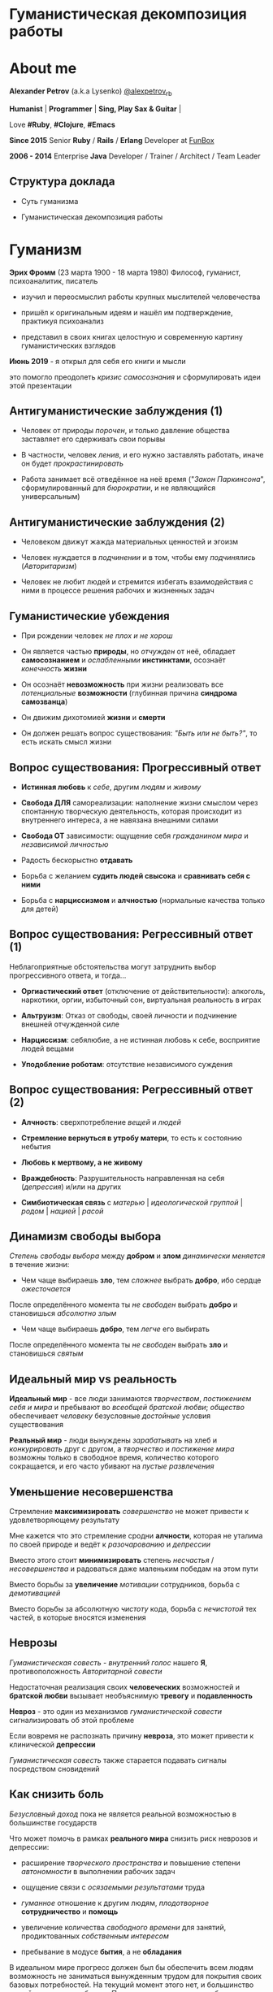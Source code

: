 #+STARTUP: showall

#+OPTIONS: reveal_center:t reveal_progress:t reveal_history:nil reveal_control:t
#+OPTIONS: reveal_rolling_links:t reveal_keyboard:t reveal_overview:t num:nil
#+OPTIONS: reveal_width:1200 reveal_height:800 reveal_slide_number:c/t
#+OPTIONS: toc:0
#+REVEAL_MARGIN: 0.1
#+REVEAL_MIN_SCALE: 0.5
#+REVEAL_MAX_SCALE: 2.5
#+REVEAL_TRANS: cube
#+REVEAL_THEME: moon
#+REVEAL_HLEVEL: 2
#+REVEAL_HEAD_PREAMBLE: <meta name="description" content="Гуманистическая декомпозиция работы">
#+REVEAL_POSTAMBLE: <p> Created by Alexander Petrov (a.k.a Lysenko). </p>
#+REVEAL_PLUGINS: (markdown notes)
#+REVEAL_EXTRA_CSS: ./local.css

* Гуманистическая декомпозиция работы

* About me

#+ATTR_REVEAL: :frag roll-in
*Alexander Petrov* (a.k.a Lysenko) [[https://twitter.com/alexpetrov_rb][@alexpetrov_rb]]

#+ATTR_REVEAL: :frag roll-in
*Humanist* | *Programmer* | *Sing, Play Sax & Guitar* |

#+ATTR_REVEAL: :frag roll-in
Love *#Ruby*, *#Clojure*, *#Emacs*

#+ATTR_REVEAL: :frag roll-in
*Since 2015*
Senior *Ruby* / *Rails* / *Erlang* Developer at [[http://fun-box.ru/][FunBox]]

#+ATTR_REVEAL: :frag roll-in
*2006 - 2014* Enterprise *Java* Developer / Trainer / Architect / Team Leader

** Структура доклада

#+ATTR_REVEAL: :frag roll-in
- Суть гуманизма

#+ATTR_REVEAL: :frag roll-in
- Гуманистическая декомпозиция работы

* Гуманизм

#+ATTR_REVEAL: :frag roll-in
*Эрих Фромм* (23 марта 1900 - 18 марта 1980)
Философ, гуманист, психоаналитик, писатель

#+ATTR_REVEAL: :frag roll-in
- изучил и переосмыслил работы крупных мыслителей человечества
#+ATTR_REVEAL: :frag roll-in
- пришёл к оригинальным идеям и нашёл им подтверждение, практикуя психоанализ
#+ATTR_REVEAL: :frag roll-in
- представил в своих книгах целостную и современную картину гуманистических взглядов

#+ATTR_REVEAL: :frag roll-in
*Июнь 2019* - я открыл для себя его книги и мысли
#+ATTR_REVEAL: :frag roll-in
это помогло преодолеть /кризис самосознания/ и сформулировать идеи этой презентации

** Антигуманистические заблуждения (1)

#+ATTR_REVEAL: :frag roll-in
- Человек от природы /порочен/, и только давление общества заставляет его сдерживать свои порывы

#+ATTR_REVEAL: :frag roll-in
- В частности, человек /ленив/, и его нужно заставлять работать, иначе он будет /прокрастинировать/

#+ATTR_REVEAL: :frag roll-in
- Работа занимает всё отведённое на неё время ("/Закон Паркинсона/", сформулированный для /бюрократии/, и не являющийся универсальным)

** Антигуманистические заблуждения (2)

#+ATTR_REVEAL: :frag roll-in
- Человеком движут жажда материальных ценностей и эгоизм

#+ATTR_REVEAL: :frag roll-in
- Человек нуждается в /подчинении/ и в том, чтобы ему /подчинялись/ (/Авторитаризм/)

#+ATTR_REVEAL: :frag roll-in
- Человек не любит людей и стремится избегать взаимодействия с ними в процессе решения рабочих и жизненных задач

** Гуманистические убеждения

#+ATTR_REVEAL: :frag roll-in
- При рождении человек /не плох и не хорош/
#+ATTR_REVEAL: :frag roll-in
- Он является частью *природы*, но /отчужден/ от неё, обладает *самосознанием* и /ослабленными/ *инстинктами*, осознаёт /конечность/ *жизни*
#+ATTR_REVEAL: :frag roll-in
- Он осознаёт *невозможность* при жизни реализовать все /потенциальные/ *возможности* (глубинная причина *синдрома самозванца*)
#+ATTR_REVEAL: :frag roll-in
- Он движим дихотомией *жизни* и *смерти*
#+ATTR_REVEAL: :frag roll-in
- Он должен решать вопрос существования: /"Быть или не быть?"/, то есть искать смысл жизни

** Вопрос существования: Прогрессивный ответ

#+ATTR_REVEAL: :frag roll-in
- *Истинная любовь* к /себе/, другим /людям/ и /живому/

#+ATTR_REVEAL: :frag roll-in
- *Свобода ДЛЯ* самореализации: наполнение жизни смыслом через спонтанную творческую деятельность, которая происходит из внутреннего интереса, а не навязана внешними силами

#+ATTR_REVEAL: :frag roll-in
- *Свобода ОТ* зависимости: ощущение себя /гражданином мира/ и /независимой личностью/

#+ATTR_REVEAL: :frag roll-in
- Радость бескорыстно *отдавать*

#+ATTR_REVEAL: :frag roll-in
- Борьба с желанием *судить людей свысока* и *сравнивать себя с ними*

#+ATTR_REVEAL: :frag roll-in
- Борьба с *нарциссизмом* и *алчностью* (нормальные качества только для детей)

** Вопрос существования: Регрессивный ответ (1)

#+ATTR_REVEAL: :frag roll-in
Неблагоприятные обстоятельства могут затруднить выбор прогрессивного ответа, и тогда...

#+ATTR_REVEAL: :frag roll-in
- *Оргиастический ответ* (отключение от действительности): алкоголь, наркотики, оргии, избыточный сон, виртуальная реальность в играх

#+ATTR_REVEAL: :frag roll-in
- *Альтруизм*: Отказ от свободы, своей личности и подчинение внешней отчужденной силе

#+ATTR_REVEAL: :frag roll-in
- *Нарциссизм*: себялюбие, а не истинная любовь к себе, восприятие людей вещами

#+ATTR_REVEAL: :frag roll-in
- *Уподобление роботам*: отсутствие независимого суждения

** Вопрос существования: Регрессивный ответ (2)

#+ATTR_REVEAL: :frag roll-in
- *Алчность*: сверхпотребление /вещей/ и /людей/

#+ATTR_REVEAL: :frag roll-in
- *Стремление вернуться в утробу матери*, то есть к состоянию небытия

#+ATTR_REVEAL: :frag roll-in
- *Любовь к мертвому, а не живому*

#+ATTR_REVEAL: :frag roll-in
- *Враждебность*: Разрушительность направленная на себя (/депрессия/) и/или на других

#+ATTR_REVEAL: :frag roll-in
- *Симбиотическая связь* с /матерью/ | /идеологической группой/ | /родом/ | /нацией/ | /расой/

** Динамизм свободы выбора

#+ATTR_REVEAL: :frag roll-in
/Степень свободы выбора/ между *добром* и *злом* /динамически меняется/ в течение жизни:

#+ATTR_REVEAL: :frag roll-in
- Чем чаще выбираешь *зло*, тем /сложнее/ выбрать *добро*, ибо сердце /ожесточается/
#+ATTR_REVEAL: :frag roll-in
После определённого момента ты /не свободен/ выбрать *добро* и становишься /абсолютно злым/

#+ATTR_REVEAL: :frag roll-in
- Чем чаще выбираешь *добро*, тем /легче/ его выбирать
#+ATTR_REVEAL: :frag roll-in
После определённого момента ты /не свободен/ выбрать *зло* и становишься /святым/

** Идеальный мир *vs* реальность

#+ATTR_REVEAL: :frag roll-in
*Идеальный мир* - все люди занимаются /творчеством/, /постижением себя и мира/ и пребывают во /всеобщей братской любви/; /общество/ обеспечивает /человеку/ безусловные /достойные/ условия существования

#+ATTR_REVEAL: :frag roll-in
*Реальный мир* - люди вынуждены /зарабатывать/ на хлеб и /конкурировать/ друг с другом, а /творчество/ и /постижение мира/ возможны только в свободное время, количество которого сокращается, и его часто убивают на /пустые развлечения/

** Уменьшение несовершенства

#+ATTR_REVEAL: :frag roll-in
Стремление *максимизировать* /совершенство/ не может привести к удовлетворяющему результату
#+ATTR_REVEAL: :frag roll-in
Мне кажется что это стремление сродни *алчности*, которая не уталима по своей природе и ведёт к /разочарованию/ и /депрессии/
#+ATTR_REVEAL: :frag roll-in
Вместо этого стоит *минимизировать* степень /несчастья/ / /несовершенства/ и радоваться даже маленьким победам на этом пути
#+ATTR_REVEAL: :frag roll-in
Вместо борьбы за *увеличение* /мотивации/ сотрудников, борьба с /демотивацией/
#+ATTR_REVEAL: :frag roll-in
Вместо борьбы за абсолютную /чистоту/ кода, борьба с /нечистотой/ тех частей, в которые вносятся изменения

** Неврозы

#+ATTR_REVEAL: :frag roll-in
/Гуманистическая совесть/ - /внутренний голос/ нашего *Я*, противоположность /Авторитарной совести/

#+ATTR_REVEAL: :frag roll-in
Недостаточная реализация своих *человеческих* возможностей и *братской любви* вызывает необъяснимую *тревогу* и *подавленность*

#+ATTR_REVEAL: :frag roll-in
*Невроз* - это один из механизмов /гуманистической совести/ сигнализировать об этой проблеме

#+ATTR_REVEAL: :frag roll-in
Если вовремя не распознать причину *невроза*, это может привести к клинической *депрессии*

#+ATTR_REVEAL: :frag roll-in
/Гуманистическая совесть/ также старается подавать сигналы посредством сновидений

** Как снизить боль

#+ATTR_REVEAL: :frag roll-in
/Безусловный доход/ пока не является реальной возможностью в большинстве государств

#+ATTR_REVEAL: :frag roll-in
Что может помочь в рамках *реального мира* снизить риск неврозов и депрессии:

#+ATTR_REVEAL: :frag roll-in
- расширение /творческого пространства/ и повышение степени /автономности/ в выполнении рабочих задач

#+ATTR_REVEAL: :frag roll-in
- ощущение связи с /осязаемыми результатами/ труда

#+ATTR_REVEAL: :frag roll-in
- /гуманное/ отношение к другим людям, /плодотворное/ *сотрудничество* и *помощь*

#+ATTR_REVEAL: :frag roll-in
- увеличение количества /свободного времени/ для занятий, продиктованных /собственным интересом/

#+ATTR_REVEAL: :frag roll-in
- пребывание в модусе *бытия*, а не *обладания*

#+BEGIN_NOTES
В идеальном мире прогресс должен был бы обеспечить всем людям возможность не заниматься вынужденным трудом для покрытия своих базовых потребностей.
На текущий момент этого нет, и большинство людей вынуждено работать.
При этом даже занятие на работе своим любимым делом не обладает свойством спонтанной творческой активности, то есть исходящей из нас самих, а не продиктованной нуждами внешних отчужденных сил.

Но некоторые профессии, в том числе программисты (и другие профессии, дающие возможность видеть результаты своего креативного труда), обладают возможностью даже на коммерческой работе снижать негативные свойства вынужденного труда за счет увеличения пространства в работе для творчества, коммуникации с людьми и совершенствования своей человеческой природы.

Для этого нужно бороться с антигуманистическими аспектами в работе.

Не нужно тешить себя иллюзией поиска идеальной работы, чтобы ни одного дня не работать.
Но нужно снижать боль, улучшая условия труда в сторону большего соответствия идеалу человеческой природы.

В свободное время, количество которого нужно максимизировать, нужно заниматься истинным творчеством и общением с любимыми людьми.
Это творчество плодотворно сказывается и на рабочих задачах.
#+END_NOTES

* /Гуманистическая/ декомпозиция работы

Формирование заданий, комфортных для выполнения /живыми/, /творческими/, /неравнодушными/ *людьми*, а не /человеческими роботами/

** Стили декомпозиции

#+ATTR_REVEAL: :frag roll-in
Стили декомпозиции работы лежат в континууме

#+ATTR_REVEAL: :frag roll-in
*ОТ*
Максимального дробления на атомарные задачи

#+ATTR_REVEAL: :frag roll-in
*ДО*
Отсутствия формального дробления и оценки

#+ATTR_REVEAL: :frag roll-in
*No Estimates* - поставка работающих фич до осознания их необходимости стейкхолдерами и потребителями

#+BEGIN_NOTES
На одном конце лежит идея разделения работ на максимально мелкие неделимые задачи (атомы), так чтобы работа над ними не требовала творческого подхода и коммуникации с другими людьми.
На другом конце лежит отказ от оценки и формальной декомпозиции работ. No Estimates. Любая фича делается единым куском и никак не оценивается, ибо поставляется раньше, чем стейкхолдеры могли бы запросить эту оценку.
Либо когда явные стейкхолдеры отсутствуют, а есть массовый рынок потребителей, то есть продукт консьюмерский и настолько хорош, что не нуждается в рекламе и маркетинге.
#+END_NOTES

** Критика дробления на *атомы*

#+ATTR_REVEAL: :frag roll-in
Антигуманистический подход, характерный для работы крупных капиталистических организаций, критикуемый в книге *Эриха Фромма* /"Революция надежды"/ 1968
#+ATTR_REVEAL: :frag roll-in
- Подразумевается, что людям нужно платить за сделанную мелкую работу, которую они могут сделать не задумываясь о целостности и полезности результата
#+ATTR_REVEAL: :frag roll-in
- О /целостности/ заботятся "Архитекторы" (*авторитеты*), которые знают, как все фичи поделить на атомы, чтобы обезличенные /люди-роботы/ их выполняли

** Критика *No Estimates*

#+ATTR_REVEAL: :frag roll-in
При экстремальной гуманистичности, *No Estimates* может не сработать, если:

#+ATTR_REVEAL: :frag roll-in
- используются /мейнстримовые/ технологии с /посредственной/ продуктивностью

#+ATTR_REVEAL: :frag roll-in
- команды не состоят из /"10X"/ программистов

#+ATTR_REVEAL: :frag roll-in
- стейкхолдеры нуждаются в ориентировочных сроках (*B2B*, *B2C*, *Digital* с нуждой в /маркетинге/ и /рекламе/)

** Гуманистическая декомпозиция

Существует /золотая середина/ дробления работы на задачи, если делать это исходя из гуманистических убеждений, то есть ориентируясь на здоровую человеческую природу

** Свойства гуманистической декомпозиции (1)

#+ATTR_REVEAL: :frag roll-in
  - *Задача* должна быть /самодостаточной/ и /целостной/: создавая её решение в /голове/, не должно быть частей в других задачах, которые могли бы /ключевым образом повлиять/ на решение

#+ATTR_REVEAL: :frag roll-in
  - *Задача* не должна превышать *3-5 дней* в оценке, чтобы иметь /обозримый/, /сильно сцепленный скоуп/ и быть /управляемой/, то есть помещаться в /голове/

** Свойства гуманистической декомпозиции (2)

#+ATTR_REVEAL: :frag roll-in
*Loose Coupling* / *High Cohesion*

#+ATTR_REVEAL: :frag roll-in
*Слабая зависимость* / *Сильная сцепленность*

#+ATTR_REVEAL: :frag roll-in
*Loose Coupling*: /зависимости/ между /задачами/ должны быть /минимальными/

#+ATTR_REVEAL: :frag roll-in
*High Cohesion*: сами /задачи/ должны содержать /сильно сцепленные наборы функциональности/, чтобы ничего нельзя было /выбросить/, не потеряв /целостность размышлений/ о задаче

** Верификация декомпозиции (1)

Контрольные вопросы к каждой *задаче*:

#+ATTR_REVEAL: :frag roll-in
- Можно ли о задаче /думать целостно/ в изоляции от других задач?

#+ATTR_REVEAL: :frag roll-in
- Можно ли вынести из задачи /что-то лишнее/, так чтобы при этом не разрушилась /целостность/?

#+ATTR_REVEAL: :frag roll-in
- Не является ли задача /слишком маленькой/, не является ли она частью какой-то /большей задачи/, чтобы та была /целостной/?

** Верификация декомпозиции (2)

Контрольные вопросы к *декомпозиции* в целом:

#+ATTR_REVEAL: :frag roll-in
- Нет ли между /задачами/ слишком сильных /зависимостей/ или /неявных зависимостей/, в особенности если они даются /разным исполнителям/?

#+ATTR_REVEAL: :frag roll-in
- Являются ли все задачи /управляемыми/ по объему (оценка не превышает *3 - 5 дней*)?

#+ATTR_REVEAL: :frag roll-in
- Не слишком ли /мелко/ разбиты задачи и не нарушена ли их /целостность/?

** Примеры нарушения целостности задачи

#+ATTR_REVEAL: :frag roll-in
- Разделение /задач/ по созданию или изменению /модели/ и задач, в которых реализуются части, которые этой /моделью/ /пользуются/, будь то /пользовательский интерфейс/ или /бизнес-логика/

#+ATTR_REVEAL: :frag roll-in
- Разделение /задач/ внутри границ /единого неделимого алгоритма/

#+BEGIN_NOTES
Типичные примеры нарушения принципа целостности задачи:
- Разделение задач по созданию или изменению модели и задач, в которых реализуются части, использующие её, будь то пользовательский интерфейс или бизнес-логика.
Очень часто проектирование модели зависит от того, как эта модель будет использоваться и какие ограничения на неё накладываются технологией реализации UI или принятой практикой в проекте.
В процессе работы одновременно над моделью и над использующим её кодом постоянно происходят небольшие озарения, приводящие к более выгодному и лаконичному дизайну.

- Разделение задач внутри границ единого неделимого алгоритма
Если заранее слишком мелко поделить задачи, то есть риск, что части единого алгоритма окажутся в разных задачах и общая картина будет утеряна исполнителями.
В результате будет рабочими в лучшем случае 10 - 30% кейсов. Но у разработчиков будет уверенность что они всё сделали правильно и оно даже работает.
#+END_NOTES

* Стратегии декомпозиции

Для получения /декомпозиций/, удовлетворяющих описанным критериям, могут помочь следующие /стратегии/

** Отказ от декомпозиции

#+ATTR_REVEAL: :frag roll-in
Если /фича/ недостаточно велика и вернхеуровнево оценена уже в *3 - 5 дней*, то, возможно, дальнейшее /деление/ не даст никаких /преимуществ/

** Делегирование исполнителю

#+ATTR_REVEAL: :frag roll-in
Лучше всего /делегировать/ /декомпозицию/ /исполнителю/ задачи

#+ATTR_REVEAL: :frag roll-in
У него /максимальная мотивация/ разобраться в /требованиях/, обеспечить себе и коллегам /комфортные/ для выполнения /задачи/

** Отказ от детального проектирования

#+ATTR_REVEAL: :frag roll-in
Велик риск ошибки /детального проектирования/ во время /декомпозиции/

#+ATTR_REVEAL: :frag roll-in
/Детальному проектированию/ место при /непосредственной работе/ над /фичей/ или /прототипировании/

#+ATTR_REVEAL: :frag roll-in
Во время /декомпозиции/ нужно от куска "/мрамора/" (/фичи/) /отделять/ части, /границы/ которых /очевидны/ при /предварительном проектировании/

#+BEGIN_NOTES
На этапе декомпозиции нужно стараться избегать преждевременного проектирования и оставлять его на этап непосредственной работы над фичей или на этап прототипирования.
Иначе есть большой риск выбрать ошибочное решение и парализовать исполнителей в возможности его вовремя распознать и исправить.
#+END_NOTES

** Поэтапная декомпозиция

#+ATTR_REVEAL: :frag roll-in
Очень большие бизнес-/фичи/ или наборы связанных /фич/ стоит /декомпозировать/ /поэтапно/

#+ATTR_REVEAL: :frag roll-in
Это соотносится с принципом /откладывания решений до момента/, когда их /необходимо принимать/, из *Бережливого Производства*

#+ATTR_REVEAL: :frag roll-in
*Совет.* При рассмотрении /задач/ удобно оценивать степень /неопределённости/, содержащуюся в них, например, /бинарно/: /высокая/ или /низкая/

#+BEGIN_NOTES
Когда есть большой Epic из множества связанных, но относительно независимых историй, то не стоит обеспечивать декомпозицию всех историй сразу, если менеджер не возражает.
Вместо этого стоит приступать к декомпозиции, когда откладывать её уже нельзя, и в этот же момент мы обладаем гораздо большим пониманием требований и получающейся архитектуры.
В том числе это даёт пространство для маневра в распределении работ.
#+END_NOTES

** Выделение смыслового ядра (1)

#+ATTR_REVEAL: :frag roll-in
Выбрать *основного исполнителя* под *смысловое ядро* /фичи/ и /делегировать/ ему /декомпозицию/

#+ATTR_REVEAL: :frag roll-in
/Делегировать/ *второстепенные механизмы* другим членам /команды/, чтобы /разгрузить/ от них мозг основного исполнителя

** Выделение смыслового ядра (2)

#+ATTR_REVEAL: :frag roll-in
Важно обеспечить минимальную /зависимость (связность)/ между работами этих разработчиков

#+ATTR_REVEAL: :frag roll-in
- Зависимость через наличие /поля или группы полей в модели/ - хорошая, ибо поля модели имеют более стабильную природу

#+ATTR_REVEAL: :frag roll-in
- Зависимость от /API сервисного объекта/ уже менее хороша для разделения, она может служить признаком ошибки декомпозиции

#+BEGIN_NOTES
Необходимость заранее выдумывать интерфейс и потом быть сковываемым необходимостью его поддерживать демотивирует и снижает продуктивность. Если при проведении границы допускается ошибка и граница оказывается внутри смыслового ядра, то это оборачивается некорректно реализованным алгоритмом, из-за того что у исполнителей не было целостной картины и они делали свои части и не могли увидеть потенциальных проблем до их нахождения ручными тестировщиками.
#+END_NOTES

** Выделение смыслового ядра (3)

#+ATTR_REVEAL: :frag roll-in
По *Фреду Бруксу*, это напоминает метафору работы команды как *хирурга* и его *ассистентов*

#+ATTR_REVEAL: :frag roll-in
Причем *"хирургом"* можно иногда назначать не самого /старшего/ разработчика в команде, а самого /младшего/ (оказывая ему поддержку), чтобы он учился и чувствовал драйв

#+BEGIN_NOTES
Может показаться, что это будет неэффективно, но кумулятивный эффект от такой работы и её благодатность для всех участников будет перекрывать кажущуюся краткосрочную неэффективность.
Развитие людей - самая большая ценность!
#+END_NOTES

** Выделение прототипа (1)

#+ATTR_REVEAL: :frag roll-in
Если после выделения *смыслового ядра* оно остаётся достаточно большим и /неуправляемым/ по /трудозатратам/,

#+ATTR_REVEAL: :frag roll-in
и не очевидно, как разделить его на подзадачи /управляемого/ размера,

#+ATTR_REVEAL: :frag roll-in
можно выделить несколько дней на *прототипирование* и остальное время оставить на реализацию продуктовой версии фичи

** Выделение прототипа (2)

#+ATTR_REVEAL: :frag roll-in
После *прототипирования* может возникнуть идея разделения на подзадачи

#+ATTR_REVEAL: :frag roll-in
Может возникнуть понимание, какие части к *смысловому ядру* не относятся и их можно /делегировать/

** Выделение прототипа (3)

#+ATTR_REVEAL: :frag roll-in
По *Фреду Бруксу* /вторая/ версия системы всегда лучше /первой/

#+ATTR_REVEAL: :frag roll-in
*Прототип* это /первая/ версия системы в миниатюре

#+ATTR_REVEAL: :frag roll-in
Нас *не парализует* необходимость сделать всё /сразу/ и не ниже уровня нашего *внутреннего стандарта*

#+ATTR_REVEAL: :frag roll-in
*Прототип* идёт в корзину, но позволяет реализовать /вторую/ версию как следует, ибо /мозг/ потренировался в /безопасном режиме/

* Книги

#+ATTR_REVEAL: :frag roll-in
- *Эрих Фромм* все книги
#+ATTR_REVEAL: :frag roll-in
- *Том ДеМарко* и *Тимоти Листер* "Человеческий фактор"
#+ATTR_REVEAL: :frag roll-in
- *Фред Брукс* "Мифический человеко-месяц" и другие его книги
#+ATTR_REVEAL: :frag roll-in
- *Мери и Том Поппендик* "Бережливое производство программного обеспечения"
#+ATTR_REVEAL: :frag roll-in
- *Дейв Томас* и *Энди Хант* "Программист прагматик"

* Подкасты и доклады

#+ATTR_REVEAL: :frag roll-in
[[http://podlodka.io/132][Подлодка №132]] - *Олег Сорока* "Дисфункции Организаций"
#+ATTR_REVEAL: :frag roll-in
[[http://podlodka.io/126][Подлодка №126]] - *Артем Овечкин* "Осознанность"
#+ATTR_REVEAL: :frag roll-in
[[http://podlodka.io/98][Подлодка №98]] - *Алексей Пименов* "Kanban"
#+ATTR_REVEAL: :frag roll-in
[[https://youtu.be/VBwWbFpkltg][RailsConf 2019]] - *David Heinemeier Hansson* "Opening Keynote"

* Благодарности

[[http://fun-box.ru/][FunBox]] - за прекрасную работу на Ruby, дружную профессиональную команду и ценнейший опыт

* Вопросы и дополнения

#+ATTR_REVEAL: :frag roll-in
- /А что так можно было? :)/

#+ATTR_REVEAL: :frag roll-in
- /А это вообще законно? :)/

#+ATTR_REVEAL: :frag roll-in
Прошу подсказать мне:
#+ATTR_REVEAL: :frag roll-in
- *стратегии* гуманистической декомпозиции из вашего опыта
#+ATTR_REVEAL: :frag roll-in
- в какой книге я мог раньше прочитать, усвоить и забыть контрольные вопросы для верификации декомпозиции? :)

* Спасибо за внимание

#+BEGIN_EXPORT html
<a rel="license" href="http://creativecommons.org/licenses/by-sa/4.0/"><img alt="Creative Commons License" style="border-width:0" src="https://i.creativecommons.org/l/by-sa/4.0/88x31.png" /></a><br />This work is licensed under a <a rel="license" href="http://creativecommons.org/licenses/by-sa/4.0/">Creative Commons Attribution-ShareAlike 4.0 International License</a>.
#+END_EXPORT
